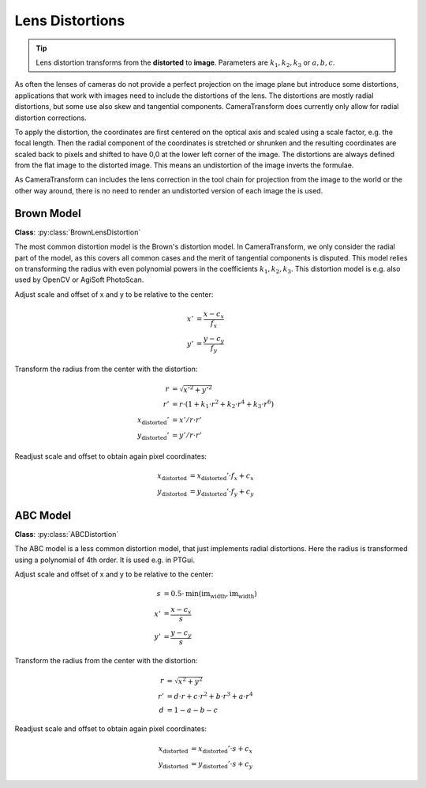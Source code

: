 Lens Distortions
================

.. tip::
    Lens distortion transforms from the **distorted** to **image**. Parameters are :math:`k_1, k_2, k_3` or :math:`a, b, c`.

As often the lenses of cameras do not provide a perfect projection on the image plane but introduce some distortions,
applications that work with images need to include the distortions of the lens. The distortions are mostly radial
distortions, but some use also skew and tangential components. CameraTransform does currently only allow for radial
distortion corrections.

To apply the distortion, the coordinates are first centered on the optical axis and scaled using a scale factor, e.g.
the focal length. Then the radial component of the coordinates is stretched or shrunken and the resulting coordinates
are scaled back to pixels and shifted to have 0,0 at the lower left corner of the image. The distortions are always
defined from the flat image to the distorted image. This means an undistortion of the image inverts the formulae.

As CameraTransform can includes the lens correction in the tool chain for projection from the image to the world or the
other way around, there is no need to render an undistorted version of each image the is used.

Brown Model
-----------

**Class**: :py:class:`BrownLensDistortion`

The most common distortion model is the Brown's distortion model. In CameraTransform, we only consider the radial part
of the model, as this covers all common cases and the merit of tangential components is disputed. This model relies on
transforming the radius with even polynomial powers in the coefficients :math:`k_1, k_2, k_3`. This distortion model is
e.g. also used by OpenCV or AgiSoft PhotoScan.

Adjust scale and offset of x and y to be relative to the center:

.. math::
    x' &= \frac{x-c_x}{f_x}\\
    y' &= \frac{y-c_y}{f_y}

Transform the radius from the center with the distortion:

.. math::
    r &= \sqrt{x'^2 + y'^2}\\
    r' &= r \cdot (1 + k_1 \cdot r^2 + k_2 \cdot r^4 + k_3 \cdot r^6)\\
    x_\mathrm{distorted}' &= x' / r \cdot r'\\
    y_\mathrm{distorted}' &= y' / r \cdot r'

Readjust scale and offset to obtain again pixel coordinates:

.. math::
    x_\mathrm{distorted} &= x_\mathrm{distorted}' \cdot f_x + c_x\\
    y_\mathrm{distorted} &= y_\mathrm{distorted}' \cdot f_y + c_y

ABC Model
---------

**Class**: :py:class:`ABCDistortion`

The ABC model is a less common distortion model, that just implements radial distortions. Here the radius is transformed
using a polynomial of 4th order. It is used e.g. in PTGui.

Adjust scale and offset of x and y to be relative to the center:

.. math::
    s &= 0.5 \cdot \mathrm{min}(\mathrm{im}_\mathrm{width}, \mathrm{im}_\mathrm{width})\\
    x' &= \frac{x-c_x}{s}\\
    y' &= \frac{y-c_y}{s}

Transform the radius from the center with the distortion:

.. math::
    r &= \sqrt{x^2 + y^2}\\
    r' &= d \cdot r + c \cdot r^2 + b \cdot r^3 + a \cdot r^4\\
    d &= 1 - a - b - c

Readjust scale and offset to obtain again pixel coordinates:

.. math::
    x_\mathrm{distorted} &= x_\mathrm{distorted}' \cdot s + c_x\\
    y_\mathrm{distorted} &= y_\mathrm{distorted}' \cdot s + c_y


